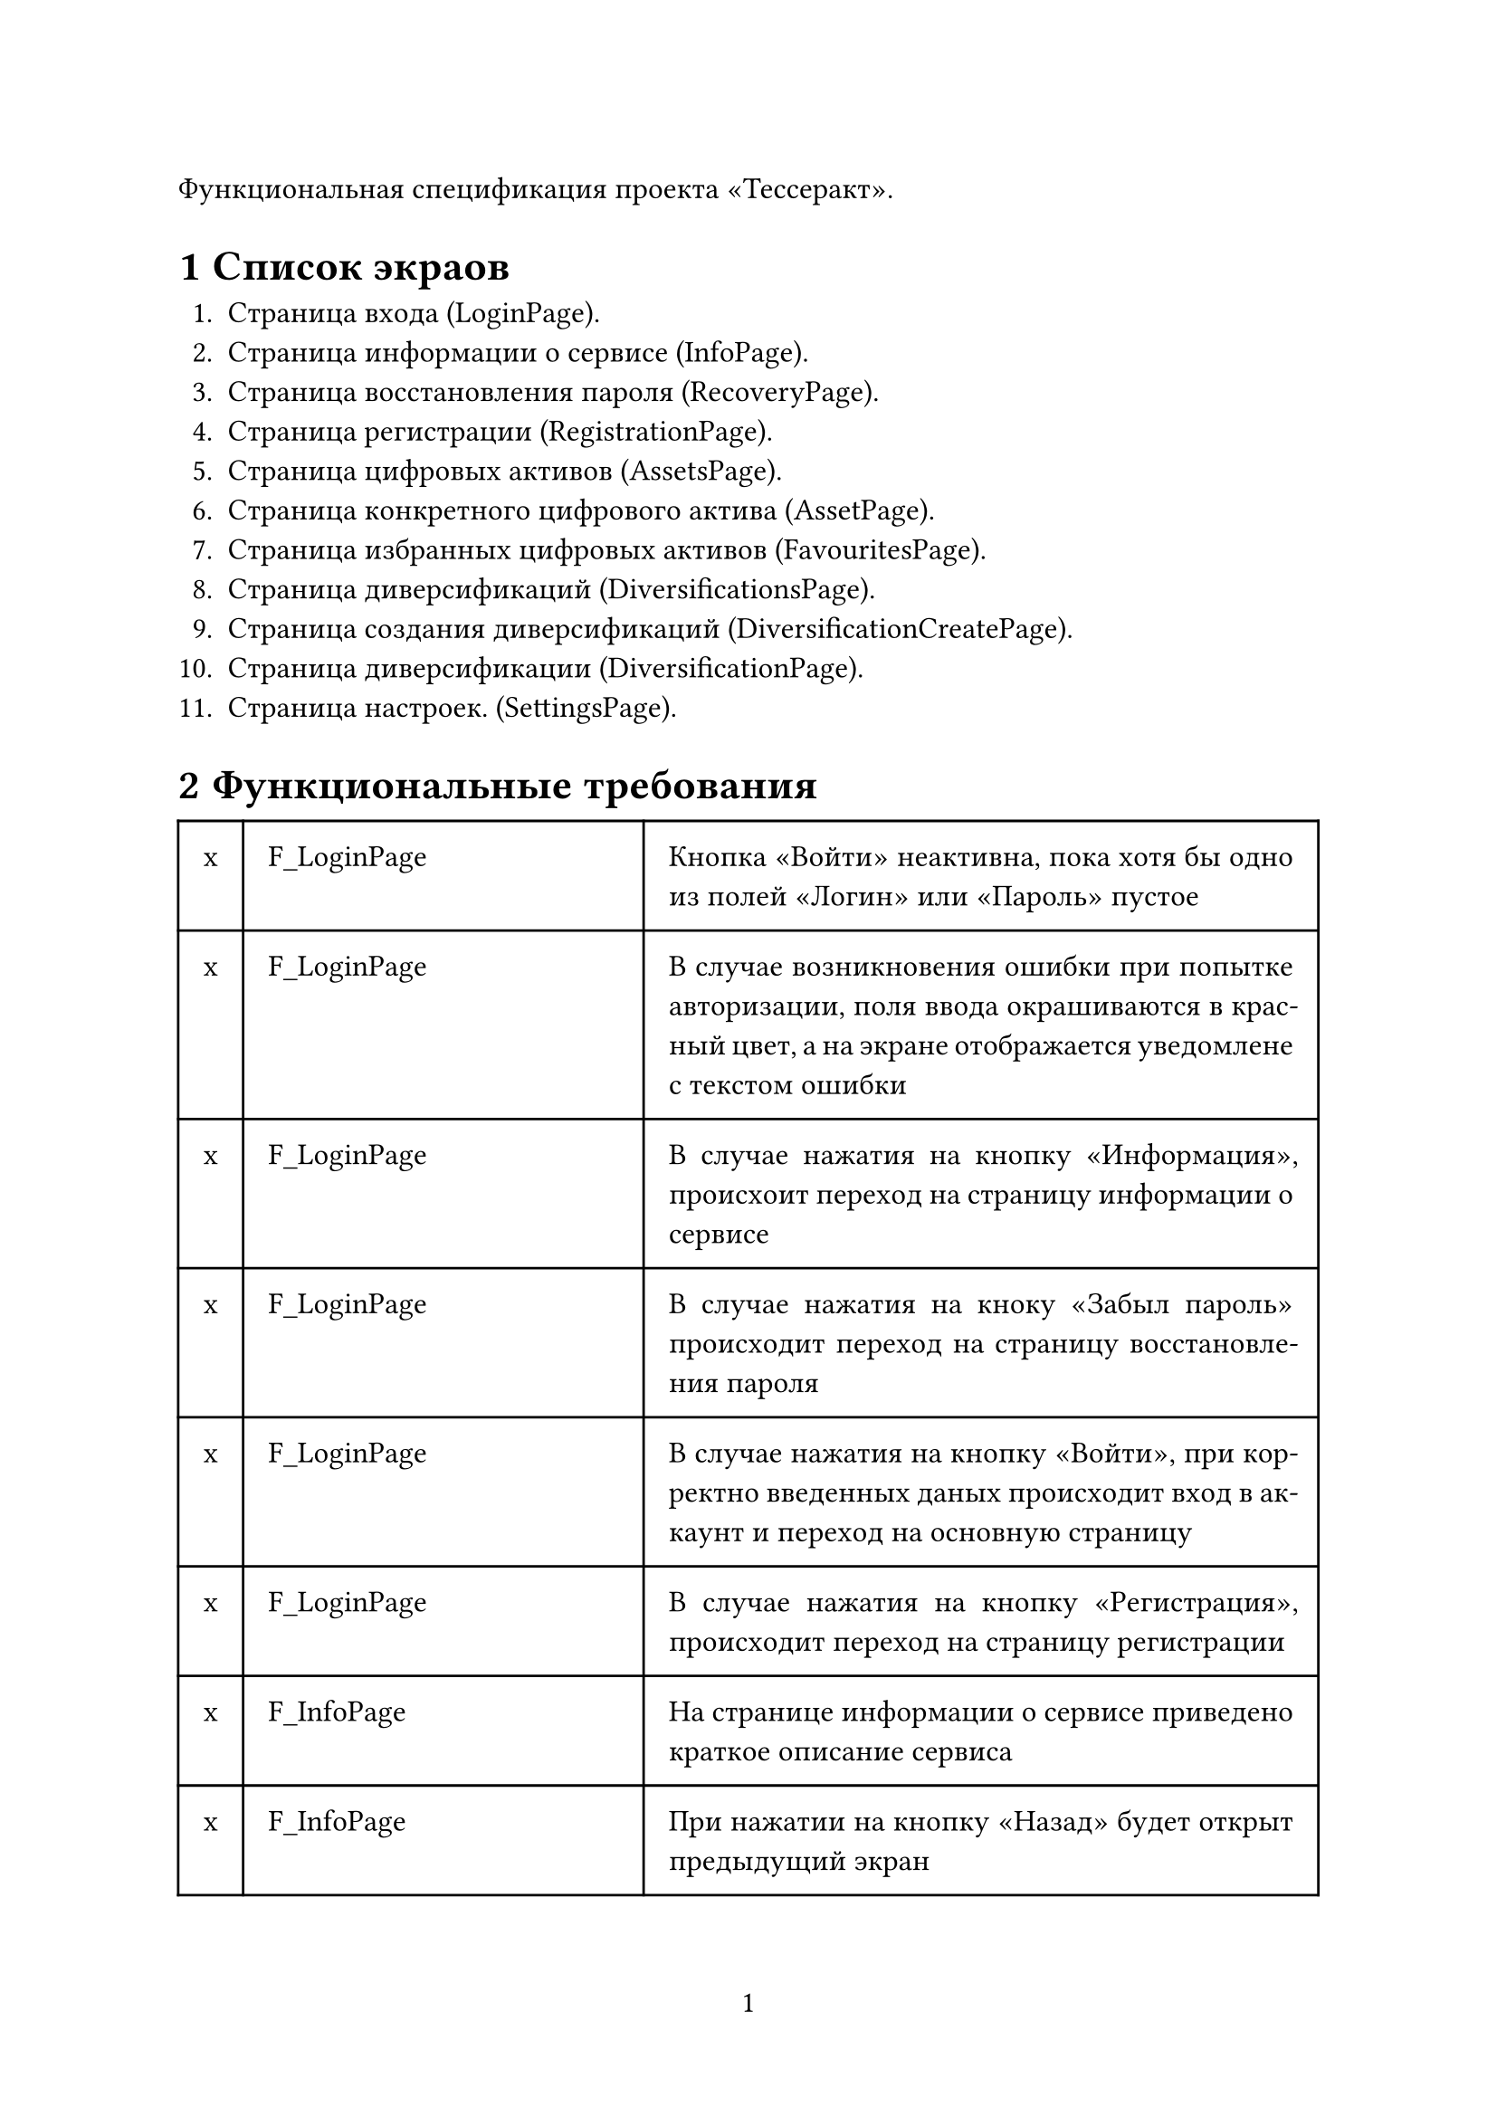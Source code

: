 #set text(lang: "ru", size: 12pt)
#set par(justify: true)
#set page(
    paper: "a4",
    numbering: "1",
)
#set heading(numbering: "1.1")

Функциональная спецификация проекта "Тессеракт".

= Список экраов

+ Страница входа (LoginPage).
+ Страница информации о сервисе (InfoPage).
+ Страница восстановления пароля (RecoveryPage).
+ Страница регистрации (RegistrationPage).
+ Страница цифровых активов (AssetsPage).
+ Страница конкретного цифрового актива (AssetPage).
+ Страница избранных цифровых активов (FavouritesPage).
+ Страница диверсификаций (DiversificationsPage).
+ Страница создания диверсификаций (DiversificationCreatePage).
+ Страница диверсификации (DiversificationPage).
+ Страница настроек. (SettingsPage).

= Функциональные требования

#table(
    columns: (auto, auto, 1fr),
    inset: 10pt,
    [x], [F_LoginPage], [Кнопка "Войти" неактивна, пока хотя бы одно из полей "Логин" или "Пароль" пустое],
    [x], [F_LoginPage], [В случае возникновения ошибки при попытке авторизации, поля ввода окрашиваются в красный цвет, а на экране отображается уведомлене с текстом ошибки],
    [x], [F_LoginPage], [В случае нажатия на кнопку "Информация", происхоит переход на страницу информации о сервисе],
    [x], [F_LoginPage], [В случае нажатия на кноку "Забыл пароль" происходит переход на страницу восстановления пароля],
    [x], [F_LoginPage], [В случае нажатия на кнопку "Войти", при корректно введенных даных происходит вход в аккаунт и переход на основную страницу],
    [x], [F_LoginPage], [В случае нажатия на кнопку "Регистрация", происходит переход на страницу регистрации],

    [x], [F_InfoPage], [На странице информации о сервисе приведено краткое описание сервиса],
    [x], [F_InfoPage], [При нажатии на кнопку "Назад" будет открыт предыдущий экран],

    [x], [F_RecoveryPage], [Кнопка "Восстановить пароль" неактивна, пока поле "Email" будет пустое],
    [x], [F_RecoveryPage], [В случае возникновения ошибки при попытке восстановления пароля, поле ввода "Email" окрашивается в красный цвет, а на экране отображается уведомление с текстом ошибки],
    [x],[F_RecoveryPage],[В случае успешного ввода "Email" и нажатия на кнопку "Восстановить пароль", на указанную почту высылается код для восстановления пароля, на экране появляется поле для ввода кода и кнопка "Восстановить пароль"],
    [x],[F_RecoveryPage],[В случае ввода неправильного кода, поле ввода окрашивается в красный цвет и выводится сообщение об ошибке],
    [x],[F_RecoveryPage],[В случае успешного ввода кода, появляются поля для ввода и подтверждения нового пароля, а также кнопка "Установить новый пароль"],
    [x],[F_RecoveryPage],[В случае ввода некорректного пароля, окно ввода пароля окрашивается в красный цвет и вводится сообщение об ошибке],
    [x],[F_RecoveryPage],[В случае несовпадения данных в двух полях, оба поля окрашиваются в красный цвет и выводится сообщние об ошибке],
    [x],[F_RecoveryPage],[В случае ввода корректного пароля пароль меняется и появлется сообщение об успешном вводе пароля. Экран переходит на страницу входа.],
    [x],[F_RecoveryPage],[При нажатии кнопки "Назад" будет открыт предыдущий экран],

    [x],[F_RegistrationPage],[В окне регистрации находится множество полей, обязательными для заполнения являются "Email", "Пароль", "Подтверждение пароля", при отсутствии информации в этих полях, кнопка "Зарегистрироваться" будет недоступна"],
    [x],[F_RegistrationPage],[В случае некорректно введного пароля поле ввода пароля окрашивается в красный цвет и выводится сообщение об ошибке],
    [x],[F_RegistrationPage],[В случае корректно введенных данных происходит регистрция пользователя в системе и переход на основную страницу],

    [x],[F_Navigation],[Между страницами AssetsPage, FavouritesPage, DiversificationsPage, SettingsPage сущесвует навигация по нижнему меню.],

    [x],[F_AssetsPage],[Страница цифровых активов содержит в себе список всех цифровых активов, доступных на платформе],
    [x],[F_AssetsPage],[Каждый элемент списка содержит базовую информацию об активе: название, происхождение (компания, которая выпустила), стоимость, изменение стоимости актива],
    [x],[F_AssetsPage],[На каждом элементе есть кнопка, при нажатии на которую актив можно добавить/удалить из списка избранного],
    [x],[F_AssetsPage],[При нажатии на конкретный актив открывается страница с этим активом],

    [x],[F_AssetPage],[При нажатии на кнопку "Назад" происходит возвращение на предыдущий экран],
    [x],[F_AssetPage],[Страница цифрового актива содержит полную информацию об активе],
    [x],[F_AssetPage],[На страице актива присутствует кнопка, при нажатии на которую активможно добавить/удалить из списка избранного],

    [x],[F_FavouritesPage],[Страница выглядит и действует также, как и страница AssetsPage, за исключением того, что она показывает только активы, добавленные в ибранное],

    [x],[F_DiversificationsPage],[Страница содержит список созданных пользователем диверсификаций],
    [x],[F_DiversificationsPage],[Первый элемент списка - это кнопка, при нажатии на которую открывается меню создания диверсификации DiversifictionCreatePage],
    [x],[F_DiversificationsPage],[При нажатии на конкретную диверсификацию открывается ее сраница DiversificationPage],

    [x],[F_DiversificationCreatePage],[При нажатии на кнопку "назад" происходит вовращение на предыдущий экран],
    [x],[F_DiversificationCreatePage],[Страница создания диверсификации содержит в себе поле для ввода суммы, котору пользователь хотел бы диверсифицировать],
    [x],[F_DiversificationCreatePage],[Страница создания диверсификации содержит в себе выбор степени риска активов (высокорискованные, среднерискованные, консервативные)],
    [x],[F_DiversificationCreatePage],[При нажатии на кнопку "Получить диверсификацию", в список диверсификаций пользователя добавляется диверсификация на основе выбранных настроек и экран с полученной диверсификаций],

    [x],[F_DiversificationPage],[При нажатии на кнопку "назад" происходит вовращение на предыдущий экран],
    [x],[F_DiversificationPage],[Страница диверсификации содержит в себе основную информацию (сумму, степень риска), а также список все цифровых активов диверсификации (аналгично странице AssetsPage)],
    [x],[F_DiversificationPage],[При нажатии на какой-либо актив будет совершен переход на его страницу AssetPage],

    [x],[F_SettingsPage],[Экран настроек имеет перключатель светлой и темной темы.],
    [x],[F_SettingsPage],[Экран настроек имеет список полей информации о пользователе, которые он может изменить],
    [x],[F_SettingsPage],[При нажатии на кнопку "Изменить информцию" в базу данных перезапишется новая информация о пользователе в те поля, в которых было что-либо написано],
)

= Нефункциональные требования

#table(
    columns: (auto, 1fr),
    inset: 10pt,
    [NF_PasswordSotre], [Пароли должны храниться в базе данных в зашифрованном виде],
    [NF_PasswordSotre], [Пароли должны иметь клиент-серверную архитектуру],
    [NF_PasswordSotre], [Приложение должно работать на мобильной ОС Android],
    [NF_PasswordSotre], [Хранение информации об активах должно иметь унифицированный вид для возможности удобного добавления новых активов],
    [NF_PasswordSotre], [Внешний вид мобильного приложения должен быть выполнен в соответствии с Material design 3],
    [NF_PasswordSotre], [Приложение должно работать либо на русском, либо на английском языке в завсимости от настроек системы],
    [NF_PasswordSotre], [Серверная часть приложения должна быть написана на языке Java],
)